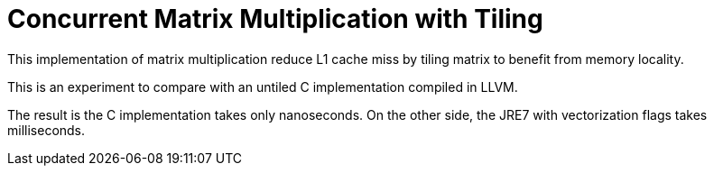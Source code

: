 = Concurrent Matrix Multiplication with Tiling

This implementation of matrix multiplication reduce L1 cache miss by tiling matrix to benefit from memory locality.

This is an experiment to compare with an untiled C implementation compiled in LLVM.

The result is the C implementation takes only nanoseconds. On the other side, the JRE7 with vectorization flags takes milliseconds.
